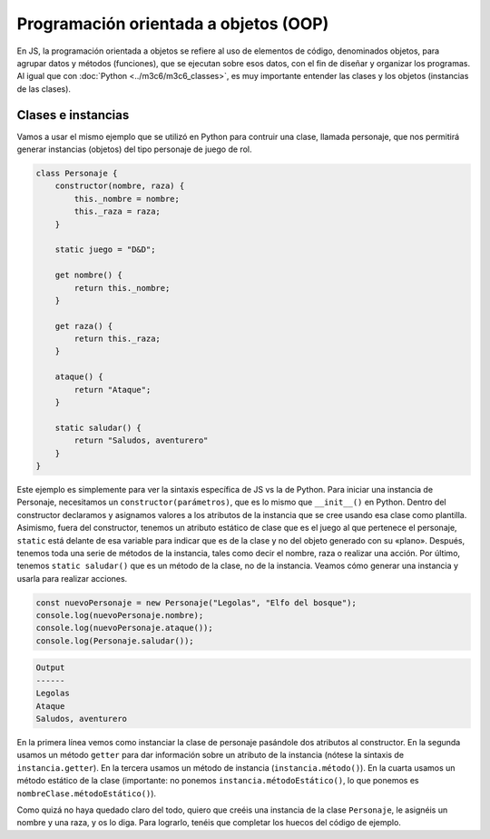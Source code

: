 Programación orientada a objetos (OOP)
=====================================

En JS, la programación orientada a objetos se refiere al uso de elementos de código, denominados objetos,
para agrupar datos y métodos (funciones), que se ejecutan sobre esos datos, con el fin de diseñar y organizar los
programas. Al igual que con :doc:`Python <../m3c6/m3c6_classes>`, es muy importante entender las clases y los objetos (instancias de las clases).

Clases e instancias
-----------------------

Vamos a usar el mismo ejemplo que se utilizó en Python para contruir una clase, llamada personaje,
que nos permitirá generar instancias (objetos) del tipo personaje de juego de rol. 

.. code-block:: javascript

    class Personaje {
        constructor(nombre, raza) {
            this._nombre = nombre;
            this._raza = raza;
        }

        static juego = "D&D";
    
        get nombre() {
            return this._nombre;
        }
    
        get raza() {
            return this._raza;
        }
    
        ataque() {
            return "Ataque";
        }

        static saludar() {
            return "Saludos, aventurero"
        }
    }



Este ejemplo es simplemente para ver la sintaxis específica de JS vs la de Python. Para iniciar una instancia
de Personaje, necesitamos un ``constructor(parámetros)``, que es lo mismo que ``__init__()`` en Python.
Dentro del constructor declaramos y asignamos valores a los atributos de la instancia que se cree usando
esa clase como plantilla. Asimismo, fuera del constructor, tenemos un atributo estático de clase que es el juego
al que pertenece el personaje, ``static`` está delante de esa variable para indicar que es de la clase y no del objeto generado
con su «plano». Después, tenemos toda una serie de métodos de la instancia, tales como decir el nombre, raza o realizar una acción.
Por último, tenemos ``static saludar()`` que es un método de la clase, no de la instancia. Veamos cómo generar una instancia y usarla 
para realizar acciones. 

.. code-block:: javascript

    const nuevoPersonaje = new Personaje("Legolas", "Elfo del bosque");
    console.log(nuevoPersonaje.nombre);
    console.log(nuevoPersonaje.ataque());
    console.log(Personaje.saludar());

.. code-block:: output

    Output 
    ------
    Legolas
    Ataque
    Saludos, aventurero

En la primera línea vemos como instanciar la clase de personaje pasándole dos atributos al constructor.
En la segunda usamos un método ``getter`` para dar información sobre un atributo de la instancia (nótese la sintaxis
de ``instancia.getter``). En la tercera usamos un método de instancia (``instancia.método()``).
En la cuarta usamos un método estático de la clase (importante: no ponemos ``instancia.métodoEstático()``, lo que ponemos
es ``nombreClase.métodoEstático()``).

Como quizá no haya quedado claro del todo, quiero que creéis una instancia de la clase ``Personaje``, le asignéis un nombre y una raza, y os 
lo diga. Para lograrlo, tenéis que completar los huecos del código de ejemplo.

.. raw:: html
    
    <div class="livecodes" style="height: 600px;" data-options='{"appUrl":"https://v24.livecodes.io/","config":{"activeEditor":"script","tools":{"enabled":"all","status":"full","active":"console"}},"loading":"eager"}'>
    <pre data-lang="html"></pre>
    <pre data-lang="css"></pre>
    <pre data-lang="javascript">class Personaje {
        constructor(nombre, raza) {
            this._nombre = nombre;
            this._raza = raza;
        }

        static juego = &#34;D&amp;D&#34;;
    
        get nombre() {
            return this._nombre;
        }
    
        get raza() {
            return this._raza;
        }
    
        ataque() {
            return &#34;Ataque&#34;;
        }

        static saludar() {
            return &#34;Saludos, aventurero&#34;
        }
    };

    const nuevoPersonaje = PONED AQUÍ EL CÓDIGO;
    console.log(`Me llamo ${nuevoPersonaje.nombre} y soy un ${PONED CÓDIGO}`);
    </pre>
    </div>
    <script defer src="https://unpkg.com/livecodes@0.4.0/livecodes.umd.js" data-prefill></script>
